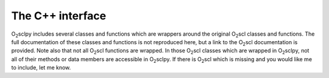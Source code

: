.. _cpp:

The C++ interface
=================

O\ :sub:`2`\ sclpy includes several classes and functions which are
wrappers around the original O\ :sub:`2`\ scl classes and functions.
The full documentation of these classes and functions is not
reproduced here, but a link to the O\ :sub:`2`\ scl documentation is
provided. Note also that not all O\ :sub:`2`\ scl functions are
wrapped. In those O\ :sub:`2`\ scl classes which are wrapped in O\
:sub:`2`\ sclpy, not all of their methods or data members are
accessible in O\ :sub:`2`\ sclpy. If there is O\ :sub:`2`\ scl which
is missing and you would like me to include, let me know.
